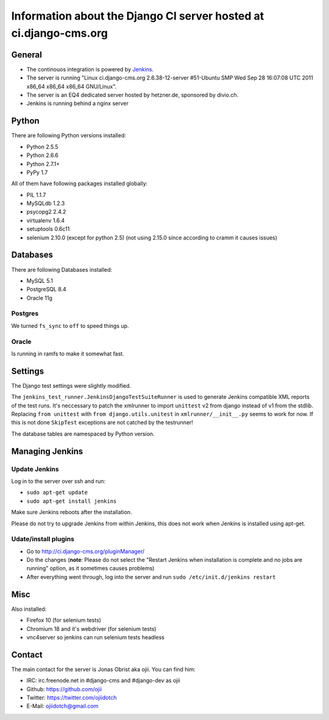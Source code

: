 ##################################################################
Information about the Django CI server hosted at ci.django-cms.org
##################################################################

*******
General
*******

* The continouos integration is powered by `Jenkins`_.
* The server is running "Linux ci.django-cms.org 2.6.38-12-server #51-Ubuntu SMP Wed Sep 28 16:07:08 UTC 2011 x86_64 x86_64 x86_64 GNU/Linux".
* The server is an EQ4 dedicated server hosted by hetzner.de, sponsored by divio.ch.
* Jenkins is running behind a nginx server


******
Python
******

There are following Python versions installed:

* Python 2.5.5
* Python 2.6.6
* Python 2.7.1+
* PyPy 1.7

All of them have following packages installed globally:

* PIL 1.1.7
* MySQLdb 1.2.3
* psycopg2 2.4.2
* virtualenv 1.6.4
* setuptools 0.6c11
* selenium 2.10.0 (except for python 2.5) (not using 2.15.0 since according to cramm it causes issues)

*********
Databases
*********

There are following Databases installed:

* MySQL 5.1
* PostgreSQL 8.4
* Oracle 11g

Postgres
========

We turned ``fs_sync`` to ``off`` to speed things up.

Oracle
======

Is running in ramfs to make it somewhat fast.


********
Settings
********

The Django test settings were slightly modified.

The ``jenkins_test_runner.JenkinsDjangoTestSuiteRunner`` is used to generate
Jenkins compatible XML reports of the test runs. It's neccessary to patch the
xmlrunner to import ``unittest`` v2 from django instead of v1 from the stdlib.
Replacing ``from unittest`` with ``from django.utils.unitest`` in 
``xmlrunner/__init__.py`` seems to work for now. If this is not done ``SkipTest``
exceptions are not catched by the testrunner!

The database tables are namespaced by Python version.

****************
Managing Jenkins
****************

Update Jenkins
==============

Log in to the server over ssh and run:

* ``sudo apt-get update``
* ``sudo apt-get install jenkins``

Make sure Jenkins reboots after the installation.

Please do not try to upgrade Jenkins from within Jenkins, this does not work 
when Jenkins is installed using apt-get.


Udate/install plugins
=====================

* Go to http://ci.django-cms.org/pluginManager/
* Do the changes (**note**: Please do not select the "Restart Jenkins when
  installation is complete and no jobs are running" option, as it sometimes
  causes problems)
* After everything went through, log into the server and run
  ``sudo /etc/init.d/jenkins restart``


.. _Jenkins: http://jenkins-ci.org

****
Misc
****

Also installed:

* Firefox 10 (for selenium tests)
* Chromium 18 and it's webdriver (for selenium tests)
* vnc4server so jenkins can run selenium tests headless

*******
Contact
*******

The main contact for the server is Jonas Obrist aka ojii. You can find him:

* IRC: irc.freenode.net in #django-cms and #django-dev as ojii
* Github: https://github.com/ojii
* Twitter: https://twitter.com/ojiidotch
* E-Mail: ojiidotch@gmail.com

